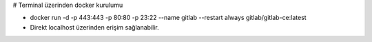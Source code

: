 # Terminal üzerinden docker kurulumu

* docker run -d -p 443:443 -p 80:80 -p 23:22 --name gitlab --restart always gitlab/gitlab-ce:latest
* Direkt localhost üzerinden erişim sağlanabilir.
